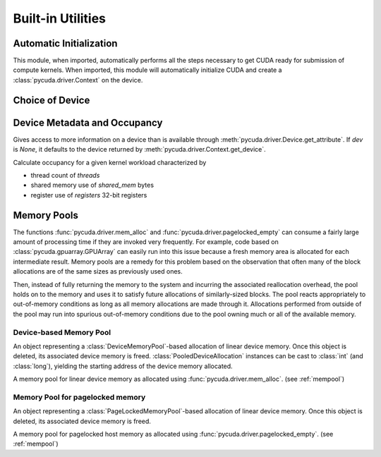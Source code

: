 Built-in Utilities
==================

Automatic Initialization
------------------------

.. module:: pycuda.autoinit

This module, when imported, automatically performs all the steps necessary
to get CUDA ready for submission of compute kernels.
When imported, this module will automatically initialize CUDA and create a
:class:`pycuda.driver.Context` on the device.

.. data:: device

  An instance of :class:`pycuda.driver.Device` that was used for automatic
  initialization. The appropriate device is found by calling 
  :func:`pycuda.tools.get_default_device`.

.. data:: context

  A default-constructed instance of :class:`pycuda.driver.Context` 
  on :data:`device`.

Choice of Device
----------------

.. module:: pycuda.tools

.. function:: get_default_device(default=0)

  Return a :class:`pycuda.driver.Device` instance chosen according to the
  following rules:

   * If the environment variable :envvar:`CUDA_DEVICE` is set, its integer
     value is used as the device number.

   * If the file :file:`.cuda-device` is present in the user's home directory,
     the integer value of its contents is used as the device number.

   * Otherwise, `default` is used as the device number.


Device Metadata and Occupancy
-----------------------------

.. class:: DeviceData(dev=None)
  
  Gives access to more information on a device than is available through
  :meth:`pycuda.driver.Device.get_attribute`. If `dev` is `None`, it defaults
  to the device returned by :meth:`pycuda.driver.Context.get_device`.

  .. attribute:: max_threads
  .. attribute:: warp_size
  .. attribute:: warps_per_mp
  .. attribute:: thread_blocks_per_mp
  .. attribute:: registers
  .. attribute:: shared_memory
  .. attribute:: smem_granularity
    
    The number of threads that participate in banked, simultaneous access
    to shared memory.

  .. method:: align_bytes(word_size=4)

    The distance between global memory base addresses that 
    allow accesses of word-size `word_size` bytes to get coalesced.

  .. method:: align(bytes, word_size=4)

    Round up `bytes` to the next alignment boundary as given by :meth:`align_bytes`.

  .. method:: align_words(word_size)

    Return `self.align_bytes(word_size)/word_size`, while checking that the division
    did not yield a remainder.

  .. method:: align_dtype(elements, dtype_size)

    Round up `elements` to the next alignment boundary 
    as given by :meth:`align_bytes`, where each element is assumed to be
    `dtype_size` bytes large.

  .. UNDOC coalesce

  .. staticmethod:: make_valid_tex_channel_count(size)

    Round up `size` to a valid texture channel count.

.. class:: OccupancyRecord(devdata, threads, shared_mem=0, registers=0)

  Calculate occupancy for a given kernel workload characterized by 

  * thread count of `threads`
  * shared memory use of `shared_mem` bytes
  * register use of `registers` 32-bit registers

  .. attribute:: tb_per_mp

    How many thread blocks execute on each multiprocessor.

  .. attribute:: limited_by

    What :attr:`tb_per_mp` is limited by. One of `"device"`, `"warps"`,
    `"regs"`, `"smem"`.

  .. attribute:: warps_per_mp

    How many warps execute on each multiprocessor.

  .. attribute:: occupancy

    A `float` value between 0 and 1 indicating how much of each multiprocessor's
    scheduling capability is occupied by the kernel.

.. _mempool:

Memory Pools
------------

The functions :func:`pycuda.driver.mem_alloc` and
:func:`pycuda.driver.pagelocked_empty` can consume a fairly large amount of
processing time if they are invoked very frequently. For example, code based on
:class:`pycuda.gpuarray.GPUArray` can easily run into this issue because a
fresh memory area is allocated for each intermediate result. Memory pools are a
remedy for this problem based on the observation that often many of the block
allocations are of the same sizes as previously used ones.

Then, instead of fully returning the memory to the system and incurring the 
associated reallocation overhead, the pool holds on to the memory and uses it
to satisfy future allocations of similarly-sized blocks. The pool reacts
appropriately to out-of-memory conditions as long as all memory allocations
are made through it. Allocations performed from outside of the pool may run
into spurious out-of-memory conditions due to the pool owning much or all of
the available memory.

Device-based Memory Pool
^^^^^^^^^^^^^^^^^^^^^^^^

.. class:: PooledDeviceAllocation

    An object representing a :class:`DeviceMemoryPool`-based allocation of
    linear device memory.  Once this object is deleted, its associated device
    memory is freed. 
    :class:`PooledDeviceAllocation` instances can be cast to :class:`int` 
    (and :class:`long`), yielding the starting address of the device memory
    allocated.

    .. method:: free

        Explicitly return the memory held by *self* to the associated memory pool.

    .. method:: __len__

        Return the size of the allocated memory in bytes.

.. class:: DeviceMemoryPool

    A memory pool for linear device memory as allocated using 
    :func:`pycuda.driver.mem_alloc`. (see :ref:`mempool`)

    .. attribute:: held_blocks

        The number of unused blocks being held by this pool.

    .. attribute:: active_blocks

        The number of blocks in active use that have been allocated
        through this pool.

    .. method:: allocate(size)

        Return a :class:`PooledDeviceAllocation` of *size* bytes.

    .. method:: free_held

        Free all unused memory that the pool is currently holding.

    .. method:: stop_holding

        Instruct the memory to start immediately freeing memory returned
        to it, instead of holding it for future allocations.
        Implicitly calls :meth:`free_held`.
        This is useful as a cleanup action when a memory pool falls out
        of use.


Memory Pool for pagelocked memory
^^^^^^^^^^^^^^^^^^^^^^^^^^^^^^^^^

.. class:: PooledHostAllocation

    An object representing a :class:`PageLockedMemoryPool`-based allocation of
    linear device memory.  Once this object is deleted, its associated device
    memory is freed. 

    .. method:: free

        Explicitly return the memory held by *self* to the associated memory pool.

    .. method:: __len__

        Return the size of the allocated memory in bytes.

.. class:: PageLockedMemoryPool

    A memory pool for pagelocked host memory as allocated using 
    :func:`pycuda.driver.pagelocked_empty`. (see :ref:`mempool`)

    .. attribute:: held_blocks

        The number of unused blocks being held by this pool.

    .. attribute:: active_blocks

        The number of blocks in active use that have been allocated
        through this pool.

    .. method:: allocate(shape, dtype, order="C")

        Return an uninitialized ("empty") :class:`numpy.ndarray` with the given 
        *shape*, *dtype*, and *order*. This array will be backed by a
        :class:`PooledHostAllocation`, which can be found as the ``.base``
        attribute of the array.

    .. method:: free_held

        Free all unused memory that the pool is currently holding.

    .. method:: stop_holding

        Instruct the memory to start immediately freeing memory returned
        to it, instead of holding it for future allocations.
        Implicitly calls :meth:`free_held`.
        This is useful as a cleanup action when a memory pool falls out
        of use.
